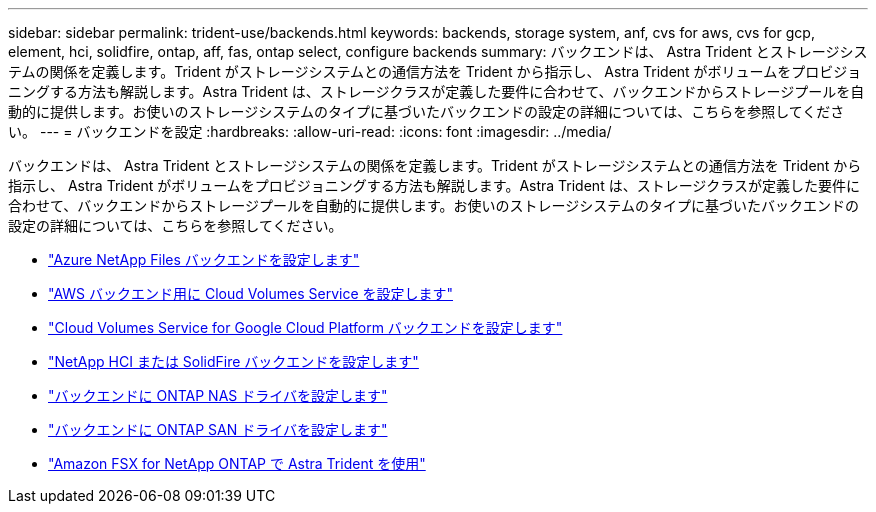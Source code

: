 ---
sidebar: sidebar 
permalink: trident-use/backends.html 
keywords: backends, storage system, anf, cvs for aws, cvs for gcp, element, hci, solidfire, ontap, aff, fas, ontap select, configure backends 
summary: バックエンドは、 Astra Trident とストレージシステムの関係を定義します。Trident がストレージシステムとの通信方法を Trident から指示し、 Astra Trident がボリュームをプロビジョニングする方法も解説します。Astra Trident は、ストレージクラスが定義した要件に合わせて、バックエンドからストレージプールを自動的に提供します。お使いのストレージシステムのタイプに基づいたバックエンドの設定の詳細については、こちらを参照してください。 
---
= バックエンドを設定
:hardbreaks:
:allow-uri-read: 
:icons: font
:imagesdir: ../media/


バックエンドは、 Astra Trident とストレージシステムの関係を定義します。Trident がストレージシステムとの通信方法を Trident から指示し、 Astra Trident がボリュームをプロビジョニングする方法も解説します。Astra Trident は、ストレージクラスが定義した要件に合わせて、バックエンドからストレージプールを自動的に提供します。お使いのストレージシステムのタイプに基づいたバックエンドの設定の詳細については、こちらを参照してください。

* link:anf.html["Azure NetApp Files バックエンドを設定します"^]
* link:aws.html["AWS バックエンド用に Cloud Volumes Service を設定します"^]
* link:gcp.html["Cloud Volumes Service for Google Cloud Platform バックエンドを設定します"^]
* link:element.html["NetApp HCI または SolidFire バックエンドを設定します"^]
* link:ontap-nas.html["バックエンドに ONTAP NAS ドライバを設定します"^]
* link:ontap-san.html["バックエンドに ONTAP SAN ドライバを設定します"^]
* link:trident-fsx.html["Amazon FSX for NetApp ONTAP で Astra Trident を使用"^]

